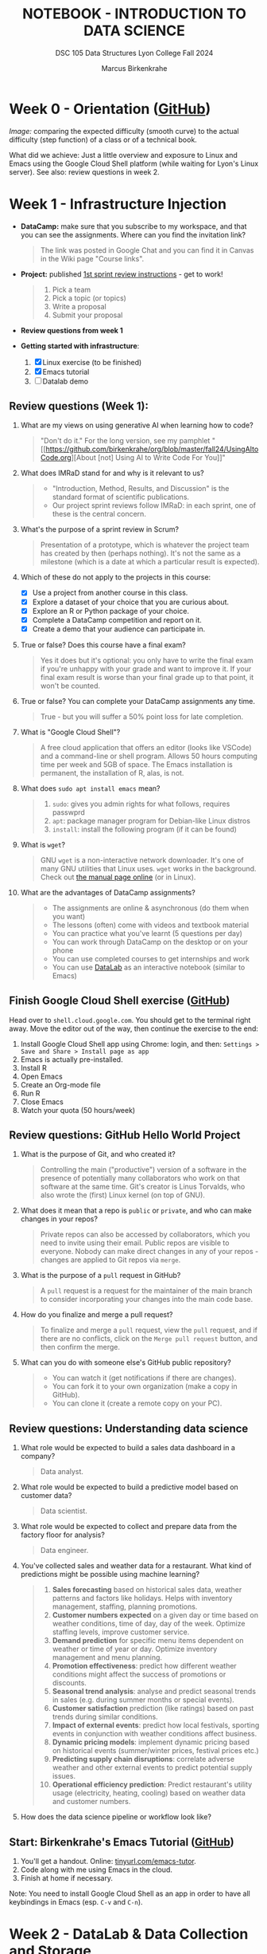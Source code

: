 #+TITLE: NOTEBOOK - INTRODUCTION TO DATA SCIENCE
#+AUTHOR: Marcus Birkenkrahe
#+SUBTITLE: DSC 105 Data Structures Lyon College Fall 2024
#+STARTUP: overview hideblocks indent entitiespretty:
#+PROPERTY: header-args:R :session *R* :results output :exports both
* Week 0 - Orientation ([[https://github.com/birkenkrahe/ds1/blob/main/org/0_overview.org][GitHub]])

#+attr_html: :width 300px:
[[../img/difficulty.png]]

/Image:/ comparing the expected difficulty (smooth curve) to the actual
difficulty (step function) of a class or of a technical book.

What did we achieve: Just a little overview and exposure to Linux and
Emacs using the Google Cloud Shell platform (while waiting for Lyon's
Linux server). See also: review questions in week 2.

* Week 1 - Infrastructure Injection
#+attr_html: :width 600px:
[[../img/penguins.jpg]]

- *DataCamp:* make sure that you subscribe to my workspace, and that you
  can see the assignments. Where can you find the invitation link?
  #+begin_quote
  The link was posted in Google Chat and you can find it in Canvas in
  the Wiki page "Course links".
  #+end_quote

- *Project:* published [[https://lyon.instructure.com/courses/2628/assignments/32556][1st sprint review instructions]] - get to work!
  #+begin_quote
  1) Pick a team
  2) Pick a topic (or topics)
  3) Write a proposal
  4) Submit your proposal
  #+end_quote

- *Review questions from week 1*

- *Getting started with infrastructure*:
  1. [X] Linux exercise (to be finished)
  2. [X] Emacs tutorial
  3. [ ] Datalab demo

** Review questions (Week 1):

1. What are my views on using generative AI when learning how to code?
   #+begin_quote
   "Don't do it." For the long version, see my pamphlet "[[https://github.com/birkenkrahe/org/blob/master/fall24/UsingAItoCode.org][About [not]
   Using AI to Write Code For You]]"
   #+end_quote
2. What does IMRaD stand for and why is it relevant to us?
   #+begin_quote
   - "Introduction, Method, Results, and Discussion" is the standard
     format of scientific publications.
   - Our project sprint reviews follow IMRaD: in each sprint, one of
     these is the central concern.
   #+end_quote
3. What's the purpose of a sprint review in Scrum?
   #+begin_quote
   Presentation of a prototype, which is whatever the project team has
   created by then (perhaps nothing). It's not the same as a milestone
   (which is a date at which a particular result is expected).
   #+end_quote
4. Which of these do not apply to the projects in this course:
   - [X] Use a project from another course in this class.
   - [X] Explore a dataset of your choice that you are curious about.
   - [X] Explore an R or Python package of your choice.
   - [X] Complete a DataCamp competition and report on it.
   - [X] Create a demo that your audience can participate in.
5. True or false? Does this course have a final exam?
   #+begin_quote
   Yes it does but it's optional: you only have to write the final
   exam if you're unhappy with your grade and want to improve it. If
   your final exam result is worse than your final grade up to that
   point, it won't be counted.
   #+end_quote
6. True or false? You can complete your DataCamp assignments any time.
   #+begin_quote
   True - but you will suffer a 50% point loss for late completion.
   #+end_quote
7. What is "Google Cloud Shell"?
   #+begin_quote
   A free cloud application that offers an editor (looks like VSCode)
   and a command-line or shell program. Allows 50 hours computing time
   per week and 5GB of space. The Emacs installation is permanent, the
   installation of R, alas, is not.
   #+end_quote
8. What does =sudo apt install emacs= mean?
   #+begin_quote
   1. =sudo=: gives you admin rights for what follows, requires passwprd
   2. =apt=: package manager program for Debian-like Linux distros
   3. =install=: install the following program (if it can be found)
   #+end_quote
9. What is =wget=?
   #+begin_quote
   GNU =wget= is a non-interactive network downloader. It's one of many
   GNU utilities that Linux uses. =wget= works in the background. Check
   out [[https://www.man7.org/linux/man-pages/man1/wget.1.html][the manual page online]] (or in Linux).
   #+end_quote
10. What are the advantages of DataCamp assignments?
    #+begin_quote
    - The assignments are online & asynchronous (do them when you want)
    - The lessons (often) come with videos and textbook material
    - You can practice what you've learnt (5 questions per day)
    - You can work through DataCamp on the desktop or on your phone
    - You can use completed courses to get internships and work
    - You can use [[https://datacamp.com/datalab][DataLab]] as an interactive notebook (similar to Emacs)
    #+end_quote

** Finish Google Cloud Shell exercise ([[https://github.com/birkenkrahe/ds1/blob/main/org/1_infrastructure_Google_Cloud_Shell.org][GitHub]])

Head over to =shell.cloud.google.com=. You should get to the terminal
right away. Move the editor out of the way, then continue the
exercise to the end:

1. Install Google Cloud Shell app using Chrome: login, and then:
   =Settings > Save and Share > Install page as app=
3. Emacs is actually pre-installed.
4. Install R
5. Open Emacs
6. Create an Org-mode file
7. Run R
8. Close Emacs
9. Watch your quota (50 hours/week)

** Review questions: GitHub Hello World Project

1. What is the purpose of Git, and who created it?
   #+begin_quote
   Controlling the main ("productive") version of a software in the
   presence of potentially many collaborators who work on that
   software at the same time. Git's creator is Linus Torvalds, who
   also wrote the (first) Linux kernel (on top of GNU).
   #+end_quote

2. What does it mean that a repo is =public= or =private=, and who can
   make changes in your repos?
   #+begin_quote
   Private repos can also be accessed by collaborators, which you need
   to invite using their email. Public repos are visible to
   everyone. Nobody can make direct changes in any of your repos -
   changes are applied to Git repos via =merge=.
   #+end_quote

4. What is the purpose of a =pull= request in GitHub?
   #+begin_quote
   A =pull= request is a request for the maintainer of the main branch
   to consider incorporating your changes into the main code base.
   #+end_quote

5. How do you finalize and merge a pull request?
   #+begin_quote
   To finalize and merge a =pull= request, view the =pull= request, and if
   there are no conflicts, click on the =Merge pull request= button, and
   then confirm the merge.
   #+end_quote

6. What can you do with someone else's GitHub public repository?
   #+begin_quote
   - You can watch it (get notifications if there are changes).
   - You can fork it to your own organization (make a copy in GitHub).
   - You can clone it (create a remote copy on your PC).
   #+end_quote

** Review questions: Understanding data science

1. What role would be expected to build a sales data dashboard in a company?
   #+begin_quote
   Data analyst.
   #+end_quote
2. What role would be expected to build a predictive model based on
   customer data?
   #+begin_quote
   Data scientist.
   #+end_quote
3. What role would be expected to collect and prepare data from the
   factory floor for analysis?
   #+begin_quote
   Data engineer.
   #+end_quote
4. You've collected sales and weather data for a restaurant. What kind
   of predictions might be possible using machine learning?
   #+begin_quote
   1. *Sales forecasting* based on historical sales data, weather
      patterns and factors like holidays. Helps with inventory
      management, staffing, planning promotions.
   2. *Customer numbers expected* on a given day or time based on
      weather conditions, time of day, day of the week. Optimize
      staffing levels, improve customer service.
   3. *Demand prediction* for specific menu items dependent on weather
      or time of year or day. Optimize inventory management and menu
      planning.
   4. *Promotion effectiveness*: predict how different weather
      conditions might affect the success of promotions or discounts.
   5. *Seasonal trend analysis*: analyse and predict seasonal trends in
      sales (e.g. during summer months or special events).
   6. *Customer satisfaction* prediction (like ratings) based on past
      trends during similar conditions.
   7. *Impact of external events*: predict how local festivals, sporting
      events in conjunction with weather conditions affect business.
   8. *Dynamic pricing models*: implement dynamic pricing based on
      historical events (summer/winter prices, festival prices etc.)
   9. *Predicting supply chain disruptions*: correlate adverse weather
      and other external events to predict potential supply issues.
   10. *Operational efficiency prediction*: Predict restaurant's utility
       usage (electricity, heating, cooling) based on weather data and
       customer numbers.
   #+end_quote
5. How does the data science pipeline or workflow look like?
   #+attr_html: :width 600px:
   [[../img/2_ds_workflow.png]]

** Start: Birkenkrahe's Emacs Tutorial ([[https://github.com/birkenkrahe/ds1/blob/main/org/1_infrastructure_Emacs.org][GitHub]])

1. You'll get a handout. Online: [[https://tinyurl.com/emacs-tutor][tinyurl.com/emacs-tutor]].
2. Code along with me using Emacs in the cloud.
3. Finish at home if necessary.

Note: You need to install Google Cloud Shell as an app in order to
have all keybindings in Emacs (esp. =C-v= and =C-n=).

* Week 2 - DataLab & Data Collection and Storage
#+attr_html: :width 400px:
[[../img/2_pythagoras.jpg]]

Plan:
- [X] *Next DataCamp lesson (and Quiz 1) due August 30*
- [X] Datalab demo in DataCamp (interactive) - 15 min
- [ ] We have the Linux server! You've all got accounts.
- [ ] Introduction to data science (lecture) - 30 min
- [ ] Introduction to R (lecture/practice) - 60 min

** Datalab demo (GitHub)

DataCamp's DataLab and Google's Colab or RStudio are alternatives to
Emacs + Org-mode that you want to know about (and also so that you can
appreciate what our infrastructure brings to the table).

You'll get a handout of the exercise (PDF), and [[https://www.datacamp.com/datalab/w/64260e9e-2c3c-4e6b-be4b-2dc6bac45d93/edit][here is my notebook]].

** Linux server has arrived

- You should have received your VM server address and password

- Start "Remote Desktop Protocol" on your (Windows) PC

- Enter the server name (e.g. =cslinux01.lyon.edu=) => =Connect=

- Login the =Xorg= session with username = =firstname.lastname= and pw

- Do not shut down or log out of the VM but only close the window

- Download config file with =wget -O .emacs https://tinyurl.com/lyon-emacs=

- Start Emacs and install ESS package with =list-packages= followed by =i=
  and =x= with the cursor on the line of the =ess= package

- To test, create a sample R file =testR.org= with a code block (create
  with =<s <TAB>=) and run it (with =C-c C-c=):
  #+begin_example
  #+property: header-args:R :session *R* :results output
  * Sample file
    #+begin_src R
      str(mtcars)
    #+end_src
  #+end_example

** Review questions (DataLab & Linux)

1. Which languages does dataLab support?
   #+begin_quote
   R, Python, SQL
   #+end_quote

2. How many languages are supported in a single Jupyter notebook?
   #+begin_quote
   One high level language (R or Python), and SQL to connect to
   relational databases.
   #+end_quote

3. How can you change the notebook language?
   #+begin_quote
   You must changed the runtime =Environment=.
   #+end_quote

4. Which shell are you using when you work in dataLab?
   #+begin_quote
   The IPython ("Interactive Python") shell, made popular by the
   Jupyter notebook application (see also "Jupyter Lab")
   #+end_quote

5. What's the difference between dataLab, Google Colab, RStudio, and
   Emacs Org-mode?
   #+begin_quote
   - Emacs, RStudio, DataLab give you terminal access
   - Colab, RStudio, Datalab all work with IPython (.ipynb)
   - Emacs Org-mode provides portable plain-text files
   #+end_quote

6. What are these: Emacs, Org-mode, Linux, R?
   #+begin_quote
   1) Emacs: an editor
   2) Org-mode: a file mode (.org) to write and run source code files
   3) Linux: an operating system (running on a virtual machine)
   4) R: a statistical programming language
   #+end_quote

7. Which software do you need to run R inside Emacs (as in =testR.org=)?
   #+begin_quote
   1. Emacs installed (with =sudo apt install emacs=)
   2. R installed (with =sudo apt install r-base=)
   3. ESS package installed in Emacs (with =M-x list-packages=)
   4. =.emacs= file downloaded (with =wget= from tinyurl.com/lyon-emacs)
   #+end_quote

8. How can you configure an =.org= file so that all code blocks in that
   file can execute R code via an R console in the background?
   #+begin_quote
   Add this at the top:

   =#+PROPERTY: header-args:R :session **R** :results output=

   Either run it with =C-c C-c= ("Local setup refreshed"), or re-open
   the file (it is read whenever the file is being opened).
   #+end_quote

9. When you create an Org-mode file in your home directory (=~/=) and
   run an R code block inside it - which directory is R using?
   #+begin_quote
   R is looking at the location where it was first started or to which
   it was set using the =setwd= function. If there is no other R
   session, then R is using =~/= because that's where the file is
   located.
   #+end_quote

** Review questions (DataCamp - Data Collection and Storage)

1) What's an API?
   #+begin_quote
   API stands for Application Programming Interface, a protocol or set
   of instructions to request data over the Internet. If an
   organization does not offer an API, you cannot (legally) access its
   applications, e.g. databases.
   #+end_quote

2) Does X (formerly Twitter) have a public API and what's it good for?
   #+begin_quote
   Free access to the X API is limited since April 2023 but developers
   can still access it if they're on an X subscription plan.

   The API allows access to various X features such as: reading and
   posting tweets (via bot apps), tracking/following users, sending
   direct messages, etc. See https://developer.x.com/en

   X API: could be a project!
   #+end_quote

3) What could you do with the data obtained from X?
   #+begin_quote
   - Perform a "sentiment analysis" on the text of each tweet,
     e.g. automatically check if a tweet is positive or negative.
   - Count how many times a word, or a hashtag (=#birkenkrahe=) appears
     each week.
   - Combine sentiment analysis and hashtag counts to check if
     positive tweets are correlated with more customers or more views.
   #+end_quote

4) What are the main categories of data and how do they differ from one another?
   #+begin_quote
   The two main types of data are **quantitative** and
   **qualitative**. Quantitative data deals with numbers and can be
   measured, while qualitative data deals with descriptions and can be
   observed but not measured (directly).

   Either of these data types can be structured/stored as image, text,
   geospatial, network data. Example: text data are qualitative
   (content) and have to be converted to quantitative data (tokens)
   for analysis and processing.
   #+end_quote

5) What do you need to consider when storing data?
   #+begin_quote
   - Location (e.g. parallel storage solutions or the cloud, or locally)
   - Data category (e.g. unstructured or tabular)
   - Retrieval (e.g. NoSQL for document (collection-based), or SQL for
     relational (table-based) databases.
   #+end_quote

6) What's a query language? What's an example?
   #+begin_quote
   A language to articulate data queries, for example querying a table
   in a relational database management system using SQL, as in the
   query: =SELECT customer_name FROM customers;=
   #+end_quote

7) What are the top cloud providers in the world?
   #+begin_quote
   - Amazon with Amazon Web Services (AWS)
   - Microsoft with Azure
   - Alphabet with Google Cloud (as in "Google Cloud Shell")
   #+end_quote

8) What does it mean to "scale data storage"?
   #+begin_quote
   When collecting large amounts of different types data from multiple
   sources, the "scaling" question is "how much, what type, and how
   fast"? If an application (e.g. for storage) scales, it can store
   small and (arbitrarily) large data volumes. To scale, technology
   either has to be invented or adapted - with computers, scale always
   comes at a price.
   #+end_quote

9) What's a "data pipeline"?
   #+begin_quote
   A data pipeline is a workflow, a prescribed series of steps or
   stages that is used to retrieve, load, and store data, to better
   control individual steps and (ideally) automate the entire process.

   The term "pipeline" is used whenever segments are combined so that
   the output of the previous segment is the input of the next,
   e.g. in the following shell command, which pipes the string into a
   file and then counts the characters of the string:
   #+end_quote
   Example in a =bash= code block:
   #+begin_src bash :results output
     echo "Hello" | tee hello.txt |  wc -c
     cat hello.txt
   #+end_src

   #+RESULTS:
   : 6
   : Hello

10) What's "ETL" and how is it used (think of an example)?
    #+begin_quote
    - ETL stands for the "Extract", "Transform", "Load" data pipeline.
    - Example: autonomous vehicle operation:
      1. Retrieve real-time traffic data (e.g. "rain", "stop sign")
      2. Transform retrieved data for analysis (e.g. create table)
      3. Load transformed data into container (e.g. SQLite database)
    - When an ETL pipeline is well set up, it can be automated. In the
      case of automated vehicles, operation otherwise wouldn't be
      possible.
    #+end_quote

* Week 3 - Introduction to data science
#+attr_html: :width 600px:
[[../img/frankenstein.jpeg]]

- [X] Quiz 2 is live - complete it by Friday September 6, 11:59 PM
- [ ] Enter project team & idea in Canvas ([[https://lyon.instructure.com/courses/2628/pages/add-your-project-here][wiki]]) by Friday 11 AM
- [ ] Lecture: Introduction to Data Science / skills / jobs

** Recap of last week

- I watched the Zoom recording and checked the Whiteboard screenshots.

- Do you know how to find the Zoom recording and the Whiteboard
  screenshots?

- You need to just know simple definitions (especially if you list
  them in your resume), like: Linux, R, Emacs, Data Science etc.

- Can you write a shell pipeline command? How about counting the
  number of files in your current directory? Remember: =ls= lists files,
  =wc -l= counts lines.
  #+begin_src bash :results output :exports both
    ls | wc -l
  #+end_src


** Review: "Preparation, Exploration, Visualization"

1. Why is data preparation important in data science?
   #+begin_quote
   To prevent errors, incorrect results, and bias in algorithms.
   #+end_quote
   Code example:
   #+begin_src R :session *R* :results output :exports both
     df <- read.csv("../data/cleaning.csv") # read CSV data into data frame
     str(df)  # structure of data frame
     df
   #+end_src

   #+RESULTS:
   #+begin_example
   'data.frame':	4 obs. of  4 variables:
    $ Name   : chr  "Sara" "Lis" "Hadrien" "Lis"
    $ Age    : int  27 30 NA 30
    $ Size   : num  1.77 5.58 1.8 5.58
    $ Country: chr  "Belgium" "USA" "FR" "USA"
        Name Age Size Country
   1    Sara  27 1.77 Belgium
   2     Lis  30 5.58     USA
   3 Hadrien  NA 1.80      FR
   4     Lis  30 5.58     USA
   #+end_example

   #+begin_src R :session *R* :results output :exports both
     df$Country[1] <- "BE"  # change to country code
     df$Size[df$Size==5.58] <- 1.70  # change inches to meters
     str(df)
   #+end_src

2. What is the purpose of removing duplicates in a dataset?
   #+begin_quote
   To ensure that each observation (row) is unique.
   #+end_quote
   Code example:
   #+begin_src R :session *R* :results output :exports both
     df      # original data frame with duplicate row
     df[-4,] -> df   # duplicate row removed
     df
   #+end_src

   #+RESULTS:
   :      Name Age Size Country
   : 1    Sara  27 1.77 Belgium
   : 2     Lis  30 5.58     USA
   : 3 Hadrien  NA 1.80      FR
   : 4     Lis  30 5.58     USA
   :      Name Age Size Country
   : 1    Sara  27 1.77 Belgium
   : 2     Lis  30 5.58     USA
   : 3 Hadrien  NA 1.80      FR

3. What are methods to handle missing values?
   #+begin_quote
   Impute (replace, e.g. by an average), drop, or keep
   #+end_quote
   Code example:
   #+begin_src R :session *R* :results output :exports both
     df
     df$Age[Name="Hadrien"]  # extract third element of "Age" column
     df$Age[3]
     df$Age[3] <- as.integer(mean(df$Age[-3])) # impute mean for missing value
     df
   #+end_src

   #+RESULTS:
   #+begin_example
        Name Age Size Country
   1    Sara  27 1.77 Belgium
   2     Lis  30 5.58     USA
   3 Hadrien  NA 1.80      FR
   [1] NA
   [1] NA
        Name Age Size Country
   1    Sara  27 1.77 Belgium
   2     Lis  30 5.58     USA
   3 Hadrien  28 1.80      FR
   #+end_example

4. What is the main goal of EDA?
   #+begin_quote
   The main goal of Exploratory Data Analysis is to explore the data,
   formulate hypotheses, and assess characteristics, e.g. about
   correlation, trends, patterns. It happens after data preparation.
   #+end_quote
   Code example:
   #+begin_src R :session *R* :results output :exports both
     summary(df) # statistical summary for the data frame df
   #+end_src

   #+RESULTS:
   :      Name                Age             Size         Country         
   :  Length:3           Min.   :27.00   Min.   :1.770   Length:3          
   :  Class :character   1st Qu.:27.50   1st Qu.:1.785   Class :character  
   :  Mode  :character   Median :28.00   Median :1.800   Mode  :character  
   :                     Mean   :28.33   Mean   :3.050                     
   :                     3rd Qu.:29.00   3rd Qu.:3.690                     
   :                     Max.   :30.00   Max.   :5.580

5. What does Anscombe's quartet illustrate in the context of EDA?
   #+begin_quote
   The Anscombe quartet shows the importance of visualizing data even
   if the statistical properties are very similar.
   #+end_quote
   Code example:
   #+begin_src R :session *R* :results output :exports both
     summary(anscombe[c("x1","x2","y1","y2")])
   #+end_src

   #+RESULTS:
   :        x1             x2             y1               y2       
   :  Min.   : 4.0   Min.   : 4.0   Min.   : 4.260   Min.   :3.100  
   :  1st Qu.: 6.5   1st Qu.: 6.5   1st Qu.: 6.315   1st Qu.:6.695  
   :  Median : 9.0   Median : 9.0   Median : 7.580   Median :8.140  
   :  Mean   : 9.0   Mean   : 9.0   Mean   : 7.501   Mean   :7.501  
   :  3rd Qu.:11.5   3rd Qu.:11.5   3rd Qu.: 8.570   3rd Qu.:8.950  
   :  Max.   :14.0   Max.   :14.0   Max.   :10.840   Max.   :9.260

   #+begin_src R :file ../img/anscombe.png :session *R* :results file graphics output :exports both
     par(mfrow=c(1,2), pty='s')
     plot(anscombe$x1, anscombe$y1, col="red",  pch=19) # linearly correlated
     plot(anscombe$x2, anscombe$y2, col="blue", pch=9 ) # non-linearly correlated
   #+end_src

   #+RESULTS:
   [[file:../img/anscombe.png]]

6. What does 'Knowing your data' mean?
   #+begin_quote
   1. Preview data values (=head=)
   2. View structure (=str=)
   3. Descriptive stats (=summary=)
   4. Visualize (=plot=)
   5. Look for correlations
   6. Look for outliers
   #+end_quote

7. Which picture or photo do you know that's "worth a thousand words"?
   #+attr_html: :width 400px:
   #+caption: 16-year old German soldier crying when he is captured, WWII
   [[../img/hitler_youth_crying.jpg]]

   - Others that came to my mind instantly:
     #+begin_quote
     - [[https://www.witf.io/wp-content/uploads/2020/02/iwo-jima-rosenthal-520748-1-1920x1080.jpg][Battle of Iwo Jima]]
     - [[https://www.njspotlightnews.org/wp-content/uploads/sites/123/2024/07/Donald-Trump-assassination-attempt-July-13-2024.jpg][Trump assassination]]
     - [[https://www.gannett-cdn.com/-mm-/f40f3606fa7f520417c0c9e02d7aa7a371d004ba/r=x513&c=680x510/local/-/media/USATODAY/USATODAY/2013/04/28/war-icons-003-4_3.jpg][Vietnam war]]
     #+end_quote

8. What are dashboards in data science, and what are they good for?
   #+begin_quote
   - Dashboards group relevant information in one place
   - Real-time information helps viewers to keep track
   - Dashboards can be customized to different data needs
   - Dashboards can easily be overwhelming (design issues)
   - Interactive dashboards can help extract features
   #+end_quote

9. What are dashboards definitely not good for?
   #+begin_quote
   - Data preparation, cleaning and transformation
   - Explorative Data Analysis (because they are fixed)
   #+end_quote

10. What is 'labeling' in data visualizations, and why is it important?
    #+begin_quote
    Labeling helps viewers understand what each axis, title, and legend
    represents. Units and data sources are also important.
    #+end_quote
    Code example:
    #+begin_src R :file ../img/labeling.png :session *R* :results file graphics output :exports both
      par(mfrow=c(1,2),pty='s')
      plot(mtcars$wt,mtcars$mpg) # unlabeled
      plot(mtcars$wt,mtcars$mpg,
           main="32 cars from `mtcars`",
           xlab="Weight [tons]",
           ylab="Miles-per-gallon") # labeled
    #+end_src

    #+RESULTS:
    [[file:../img/labeling.png]]

** Introduction to data science (lecture)

- [X] Data science popularity
- [X] Data science definitions
- [X] Data science skill sets
- [X] Data science jobs
- [X] Data science processes

* Week 4 - Introduction to R (9/11)
#+attr_html: :width 700px:
[[../img/Shell-Southbank-Plaza.jpg]]

- [X] Where was I on 9/11?
- [X] New quiz (25 questions) live later today
- [X] New DataCamp lessons live (Introduction to R)
- [X] Introduction to R
- [X] Project - using ~app.litmaps.com~ for references
- [X] Project - analytics is not the same as prediction
- [X] Project - proposal deadline is Friday 13 Sept 11:59 pm

** Review questions: Introduction to R (1)

1. What is CRAN and why is it important for R users?
   #+BEGIN_QUOTE
   CRAN (Comprehensive R Archive Network) is the repository where R
   and its packages are stored. It provides the official sources for
   downloading R and its libraries. Link: https://cran.r-project.org
   #+END_QUOTE   

2. What command would you use to find where the R program is on your
   system?
   #+begin_src bash :results output
     which R
   #+end_src

   #+RESULTS:
   : /usr/bin/R

3. How can you run an R script from the command line? Where will you
   see the output?
   #+begin_quote
   You can run an R script ~script.R~ with ~Rscript script.R~, or in the
   background with ~R CMD BATCH script.R~.

   ~Rscript~ will print the output to the screen (=stdout=).

   ~R CMD BATCH~ will generate a file ~script.Rout~ with the results.
   #+end_quote

** Review questions: Introduction to R (2)

1. How can you check the current directory of your R console from the
   R console? What's the difference between the two commands?

   #+begin_src R :session *R* :results output :exports both

     ## run OS/Linux command from R to get present working directory
     system("echo $PWD") 

     ## use an R function to get current working directory
     getwd()  

   #+end_src

   #+RESULTS:
   : /home/marcus/GitHub/ds1/org
   : [1] "/home/marcus/GitHub/ds1/org"

2. What's the difference between asking for help with =?= vs. =??=

   #+begin_example R

   ## open on-board help page
   ?getwd  

   ## list all help files matching `getwd` using fuzzy matching
   ??getwd

   ## `help` commands work best on R console, not in Org-mode     
   #+end_example
   
3. You're at =$HOME=, in =/home/user/=, and you want to go to
   =/home/user/org=. Will these commands work and how are they
   different?
   
   #+begin_example 

   setwd("org")  # will work if ./org exists - relative path

   setwd("/home/user/org")  # will work if $HOME/org exists - absolute path
   
   #+end_example

4. What does the following command do?

   #+begin_src R :session *R* :results output :exports both
     ## executes an OS/Linux shell command
     ## lists all files in the directory above the current directory
     ## redirects (>) the output into a file ls.txt
     ## view the ls.txt file
     ## this is NOT a pipe
     system("ls .. > ls.txt && cat ls.txt")
   #+end_src

   #+RESULTS:
   : data
   : img
   : ipynb
   : LICENSE
   : org
   : pdf
   : README.md

5. Where can you see examples for the use of R functions?

   #+begin_example R

   example(plot)  # works best on the R console (not in Org-mode)

   #+end_example

6. Which ways do you know to open an R console/shell?

   #+begin_quote

   1) Open an R shell buffer in Emacs with =M-x R=
      
   2) Open a terminal (OS shell) and open an R shell by entering =R=

   3) In an Org-mode file, activate an R code block that has a
      =:session= header argument.

   This works outside of Emacs only with interpreted languages like
   R, Python, Julia, and not with compiled languages.
         
   #+end_quote

Example in C:
#+begin_src C :main yes :includes <stdio.h> :results output
  printf("hello, Isaac");
#+end_src

#+RESULTS:
: hello, Isaac

** IN PROGRESS Introduction to R 
[[../img/3_Rlogo.png]]

- [X] Why R?
- [X] What is R?
- [X] R shell practice
- [ ] Exploring =base:options=
- [ ] R package commands
- [ ] R startup with ~~/.Rprofile~

The practice exercises are on GitHub at: [[https://tinyurl.com/intro-R-practice][tinyurl.com/intro-R-practice]]

** Summary for Introduction to R

*** Summary R shell

- R is an interpreted program with a shell (CLI/console)
- On Linux, the executable (a wrapper script) is in =/usr/bin/R=
- The R files are in =/usr/lib/R/=
- You can run R scripts in the foreground with =Rscript= or in the
  background as a "batch" job with =R CMD BATCH=.

*** Summary R environment  

- Function without arguments: ~getwd()~
- Function with arguments: ~setwd('...')~
- Absolute pathname like ~'c:/Users/birkenkrahe/'~
- Relative pathnames like ~'../../'~ ("go up by 2 levels")

*** Summary R display options

- The functions ~options~ controls display options
- You can extract display options with ~$~, e.g. ~options()$prompt~
- You can get help with the ~help~ function (or ~?~) 

*** Summary R computing and commenting

- You can print results with or without ~print~
- Create (inline) comments with ~#~ 
- ~eshell~ is a Linux-type shell in Emacs ([[https://www.gnu.org/software/emacs/manual/html_mono/eshell.html#:~:text=Eshell%20is%20a%20command%20shell,code%20is%20natural%20and%20seamless.][doc]])
- On Linux you can also use ~shell~ (M-x shell)

*** Summary of R packages

- You can install, uninstall packages and data sets in them
- You must load packages and data sets before using them
- Your current R session keeps track of all loaded objects
- Display structure, head and tail rows of loaded data sets

*** Summary R startup file

- Emacs and R have a home directory (~~/~) for startup files[fn:4]
- You can determine R's startup behavior in ~~/.Rprofile~
- ~~/.Rprofile~ is read every time a new R shell is started

* Week 5 - Arithmetic with R (SpaceX)
#+attr_html: :width 700px: 
[[../img/spacex-polaris-dawn-spacewalk.jpeg]]

/Image: SpaceX Polaris Dawn Mission - Apollo Altitude Record Reached/

- [X] Project update - first sprint review
  1. I'll upload proposal + feedback to shared drive.
  2. If you used AI for your research, you must say how & cite it.
  3. Next sprint review: Methodology. Deliverable: literature review
     (Oct 11).
  4. Using Google Docs etc. is OK but using a notebook (e.g. in
     Org-mode) makes more sense for a data science project.
     
- [X] R package commands & practice

- [ ] Customizing at startup & practice

- [ ] Arithmetic with R

- [ ] Vectors in R

* Review: R options and package management

1. What's the policy regarding AI assistence in your projects?
   #+begin_quote
   You should say if you used it, how you used it, what your
   experiences were, and you ought to reference it.
   #+end_quote

   Example for a complete software reference:
   #+begin_src R :session *R* :results output :exports both :noweb yes
     citation()
   #+end_src

2. How can you see the global options for R?
   #+begin_src R :session *R* :results output :exports both
     options() |> head(n=3)
   #+end_src

   #+RESULTS:
   : $add.smooth
   : [1] TRUE
   : 
   : $bitmapType
   : [1] "cairo"
   : 
   : $browser
   : [1] "xdg-open"

3. What data structure are the global options?
   #+begin_src R :session *R* :results output :exports both
     class(options())
   #+end_src

   #+RESULTS:
   : [1] "list"

4. What data type does the individual option =options()$prompt= have?
   #+begin_src R :session *R* :results output :exports both
     class(options()$prompt)
   #+end_src

   #+RESULTS:
   : [1] "character"

5. How would you change the R shell prompt e.g. to ="R> "=, and how
   could you check it?
   #+begin_src R :session *R* :results output :exports both
     options(prompt="R> ")
     options()$prompt
   #+end_src

   #+RESULTS:
   : [1] "R> "

6. How can you load and remove a package from an R session?
   #+begin_src R :session *R* :results output :exports both
     any(grep("MASS",search()))  # "is there any 'MASS' in the search()

     library(MASS)
     any(grep("MASS",search()))
     
     detach("package:MASS")
     any(grep("MASS",search()))
   #+end_src

   #+RESULTS:
   : [1] FALSE
   : [1] TRUE
   : [1] FALSE

7. How can you see all datasets in the current R session?
   #+begin_src R :session *R* :results output :exports both
     data()
   #+end_src

8. How can you be sure these datasets have to be loaded?
   #+begin_src R :session *R* :results output :exports both
     library(MASS)
     detach("package:MASS")
     any(grep("MASS",data()))  # any MASS datasets available?
     library(MASS)
     any(grep("MASS",data()))     
   #+end_src

   #+RESULTS:
   : [1] FALSE
   : [1] TRUE

9. What's the difference between =search()= and =searchpaths()=?
   #+begin_src R :session *R* :results output :exports both
     search()  # returns character vector of loaded packages
     searchpaths()  # returns file system locations of loaded packages
   #+end_src

   #+RESULTS:
   #+begin_example
    [1] ".GlobalEnv"        "package:MASS"      "ESSR"              "package:stats"    
    [5] "package:graphics"  "package:grDevices" "package:utils"     "package:datasets" 
    [9] "package:methods"   "Autoloads"         "package:base"
    [1] ".GlobalEnv"                                         
    [2] "/home/marcus/R/x86_64-pc-linux-gnu-library/4.1/MASS"
    [3] "ESSR"                                               
    [4] "/usr/lib/R/library/stats"                           
    [5] "/usr/lib/R/library/graphics"                        
    [6] "/usr/lib/R/library/grDevices"                       
    [7] "/usr/lib/R/library/utils"                           
    [8] "/usr/lib/R/library/datasets"                        
    [9] "/usr/lib/R/library/methods"                         
   [10] "Autoloads"                                          
   [11] "/usr/lib/R/library/base"
   #+end_example

10. What is the difference between =ls()= and =ls("package:base")=?
    #+begin_src R :session *R* :results output :exports both
      library(MASS)
      s <- "hello"
      ls()  # lists all user-defined objects (functions, variables)
      ls("package:MASS")  # lists all functions and datasets in MASS only
    #+end_src

    #+RESULTS:
    #+begin_example
    [1] "s"
      [1] "abbey"             "accdeaths"         "addterm"           "Aids2"            
      [5] "Animals"           "anorexia"          "area"              "as.fractions"     
      [9] "bacteria"          "bandwidth.nrd"     "bcv"               "beav1"            
     [13] "beav2"             "biopsy"            "birthwt"           "Boston"           
     [17] "boxcox"            "cabbages"          "caith"             "Cars93"           
     [21] "cats"              "cement"            "chem"              "con2tr"           
     [25] "contr.sdif"        "coop"              "corresp"           "cov.mcd"          
     [29] "cov.mve"           "cov.rob"           "cov.trob"          "cpus"             
     [33] "crabs"             "Cushings"          "DDT"               "deaths"           
     [37] "denumerate"        "dose.p"            "drivers"           "dropterm"         
     [41] "eagles"            "enlist"            "epil"              "eqscplot"         
     [45] "farms"             "fbeta"             "fgl"               "fitdistr"         
     [49] "forbes"            "fractions"         "frequency.polygon" "GAGurine"         
     [53] "galaxies"          "gamma.dispersion"  "gamma.shape"       "gehan"            
     [57] "genotype"          "geyser"            "gilgais"           "ginv"             
     [61] "glm.convert"       "glm.nb"            "glmmPQL"           "hills"            
     [65] "hist.FD"           "hist.scott"        "housing"           "huber"            
     [69] "hubers"            "immer"             "Insurance"         "is.fractions"     
     [73] "isoMDS"            "kde2d"             "lda"               "ldahist"          
     [77] "leuk"              "lm.gls"            "lm.ridge"          "lmsreg"           
     [81] "lmwork"            "loglm"             "loglm1"            "logtrans"         
     [85] "lqs"               "lqs.formula"       "ltsreg"            "mammals"          
     [89] "mca"               "mcycle"            "Melanoma"          "menarche"         
     [93] "michelson"         "minn38"            "motors"            "muscle"           
     [97] "mvrnorm"           "nclass.freq"       "neg.bin"           "negative.binomial"
    [101] "negexp.SSival"     "newcomb"           "nlschools"         "npk"              
    [105] "npr1"              "Null"              "oats"              "OME"              
    [109] "painters"          "parcoord"          "petrol"            "phones"           
    [113] "Pima.te"           "Pima.tr"           "Pima.tr2"          "polr"             
    [117] "psi.bisquare"      "psi.hampel"        "psi.huber"         "qda"              
    [121] "quine"             "Rabbit"            "rational"          "renumerate"       
    [125] "rlm"               "rms.curv"          "rnegbin"           "road"             
    [129] "rotifer"           "Rubber"            "sammon"            "select"           
    [133] "Shepard"           "ships"             "shoes"             "shrimp"           
    [137] "shuttle"           "Sitka"             "Sitka89"           "Skye"             
    [141] "snails"            "SP500"             "stdres"            "steam"            
    [145] "stepAIC"           "stormer"           "studres"           "survey"           
    [149] "synth.te"          "synth.tr"          "theta.md"          "theta.ml"         
    [153] "theta.mm"          "topo"              "Traffic"           "truehist"         
    [157] "ucv"               "UScereal"          "UScrime"           "VA"               
    [161] "waders"            "whiteside"         "width.SJ"          "write.matrix"     
    [165] "wtloss"
    #+end_example
